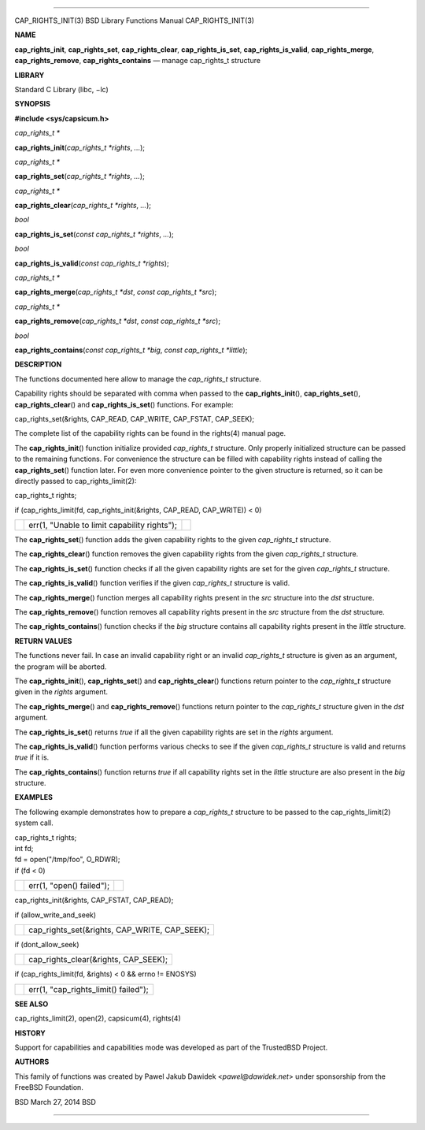 --------------

CAP_RIGHTS_INIT(3) BSD Library Functions Manual CAP_RIGHTS_INIT(3)

**NAME**

**cap_rights_init**, **cap_rights_set**, **cap_rights_clear**,
**cap_rights_is_set**, **cap_rights_is_valid**, **cap_rights_merge**,
**cap_rights_remove**, **cap_rights_contains** — manage cap_rights_t
structure

**LIBRARY**

Standard C Library (libc, −lc)

**SYNOPSIS**

**#include <sys/capsicum.h>**

*cap_rights_t \**

**cap_rights_init**\ (*cap_rights_t *rights*, *...*);

*cap_rights_t \**

**cap_rights_set**\ (*cap_rights_t *rights*, *...*);

*cap_rights_t \**

**cap_rights_clear**\ (*cap_rights_t *rights*, *...*);

*bool*

**cap_rights_is_set**\ (*const cap_rights_t *rights*, *...*);

*bool*

**cap_rights_is_valid**\ (*const cap_rights_t *rights*);

*cap_rights_t \**

**cap_rights_merge**\ (*cap_rights_t *dst*, *const cap_rights_t *src*);

*cap_rights_t \**

**cap_rights_remove**\ (*cap_rights_t *dst*, *const cap_rights_t *src*);

*bool*

**cap_rights_contains**\ (*const cap_rights_t *big*,
*const cap_rights_t *little*);

**DESCRIPTION**

The functions documented here allow to manage the *cap_rights_t*
structure.

Capability rights should be separated with comma when passed to the
**cap_rights_init**\ (), **cap_rights_set**\ (),
**cap_rights_clear**\ () and **cap_rights_is_set**\ () functions. For
example:

cap_rights_set(&rights, CAP_READ, CAP_WRITE, CAP_FSTAT, CAP_SEEK);

The complete list of the capability rights can be found in the rights(4)
manual page.

The **cap_rights_init**\ () function initialize provided *cap_rights_t*
structure. Only properly initialized structure can be passed to the
remaining functions. For convenience the structure can be filled with
capability rights instead of calling the **cap_rights_set**\ () function
later. For even more convenience pointer to the given structure is
returned, so it can be directly passed to cap_rights_limit(2):

cap_rights_t rights;

if (cap_rights_limit(fd, cap_rights_init(&rights, CAP_READ, CAP_WRITE))
< 0)

+-----------------------+-----------------------+-----------------------+
|                       | err(1, "Unable to     |                       |
|                       | limit capability      |                       |
|                       | rights");             |                       |
+-----------------------+-----------------------+-----------------------+

The **cap_rights_set**\ () function adds the given capability rights to
the given *cap_rights_t* structure.

The **cap_rights_clear**\ () function removes the given capability
rights from the given *cap_rights_t* structure.

The **cap_rights_is_set**\ () function checks if all the given
capability rights are set for the given *cap_rights_t* structure.

The **cap_rights_is_valid**\ () function verifies if the given
*cap_rights_t* structure is valid.

The **cap_rights_merge**\ () function merges all capability rights
present in the *src* structure into the *dst* structure.

The **cap_rights_remove**\ () function removes all capability rights
present in the *src* structure from the *dst* structure.

The **cap_rights_contains**\ () function checks if the *big* structure
contains all capability rights present in the *little* structure.

**RETURN VALUES**

The functions never fail. In case an invalid capability right or an
invalid *cap_rights_t* structure is given as an argument, the program
will be aborted.

The **cap_rights_init**\ (), **cap_rights_set**\ () and
**cap_rights_clear**\ () functions return pointer to the *cap_rights_t*
structure given in the *rights* argument.

The **cap_rights_merge**\ () and **cap_rights_remove**\ () functions
return pointer to the *cap_rights_t* structure given in the *dst*
argument.

The **cap_rights_is_set**\ () returns *true* if all the given capability
rights are set in the *rights* argument.

The **cap_rights_is_valid**\ () function performs various checks to see
if the given *cap_rights_t* structure is valid and returns *true* if it
is.

The **cap_rights_contains**\ () function returns *true* if all
capability rights set in the *little* structure are also present in the
*big* structure.

**EXAMPLES**

The following example demonstrates how to prepare a *cap_rights_t*
structure to be passed to the cap_rights_limit(2) system call.

| cap_rights_t rights;
| int fd;

| fd = open("/tmp/foo", O_RDWR);
| if (fd < 0)

+-----------------------+-----------------------+-----------------------+
|                       | err(1, "open()        |                       |
|                       | failed");             |                       |
+-----------------------+-----------------------+-----------------------+

cap_rights_init(&rights, CAP_FSTAT, CAP_READ);

if (allow_write_and_seek)

+-----------------------------------+-----------------------------------+
|                                   | cap_rights_set(&rights,           |
|                                   | CAP_WRITE, CAP_SEEK);             |
+-----------------------------------+-----------------------------------+

if (dont_allow_seek)

+-----------------------------------+-----------------------------------+
|                                   | cap_rights_clear(&rights,         |
|                                   | CAP_SEEK);                        |
+-----------------------------------+-----------------------------------+

if (cap_rights_limit(fd, &rights) < 0 && errno != ENOSYS)

+-----------------------------------+-----------------------------------+
|                                   | err(1, "cap_rights_limit()        |
|                                   | failed");                         |
+-----------------------------------+-----------------------------------+

**SEE ALSO**

cap_rights_limit(2), open(2), capsicum(4), rights(4)

**HISTORY**

Support for capabilities and capabilities mode was developed as part of
the TrustedBSD Project.

**AUTHORS**

This family of functions was created by Pawel Jakub Dawidek
<*pawel@dawidek.net*> under sponsorship from the FreeBSD Foundation.

BSD March 27, 2014 BSD

--------------

.. Copyright (c) 1990, 1991, 1993
..	The Regents of the University of California.  All rights reserved.
..
.. This code is derived from software contributed to Berkeley by
.. Chris Torek and the American National Standards Committee X3,
.. on Information Processing Systems.
..
.. Redistribution and use in source and binary forms, with or without
.. modification, are permitted provided that the following conditions
.. are met:
.. 1. Redistributions of source code must retain the above copyright
..    notice, this list of conditions and the following disclaimer.
.. 2. Redistributions in binary form must reproduce the above copyright
..    notice, this list of conditions and the following disclaimer in the
..    documentation and/or other materials provided with the distribution.
.. 3. Neither the name of the University nor the names of its contributors
..    may be used to endorse or promote products derived from this software
..    without specific prior written permission.
..
.. THIS SOFTWARE IS PROVIDED BY THE REGENTS AND CONTRIBUTORS ``AS IS'' AND
.. ANY EXPRESS OR IMPLIED WARRANTIES, INCLUDING, BUT NOT LIMITED TO, THE
.. IMPLIED WARRANTIES OF MERCHANTABILITY AND FITNESS FOR A PARTICULAR PURPOSE
.. ARE DISCLAIMED.  IN NO EVENT SHALL THE REGENTS OR CONTRIBUTORS BE LIABLE
.. FOR ANY DIRECT, INDIRECT, INCIDENTAL, SPECIAL, EXEMPLARY, OR CONSEQUENTIAL
.. DAMAGES (INCLUDING, BUT NOT LIMITED TO, PROCUREMENT OF SUBSTITUTE GOODS
.. OR SERVICES; LOSS OF USE, DATA, OR PROFITS; OR BUSINESS INTERRUPTION)
.. HOWEVER CAUSED AND ON ANY THEORY OF LIABILITY, WHETHER IN CONTRACT, STRICT
.. LIABILITY, OR TORT (INCLUDING NEGLIGENCE OR OTHERWISE) ARISING IN ANY WAY
.. OUT OF THE USE OF THIS SOFTWARE, EVEN IF ADVISED OF THE POSSIBILITY OF
.. SUCH DAMAGE.


